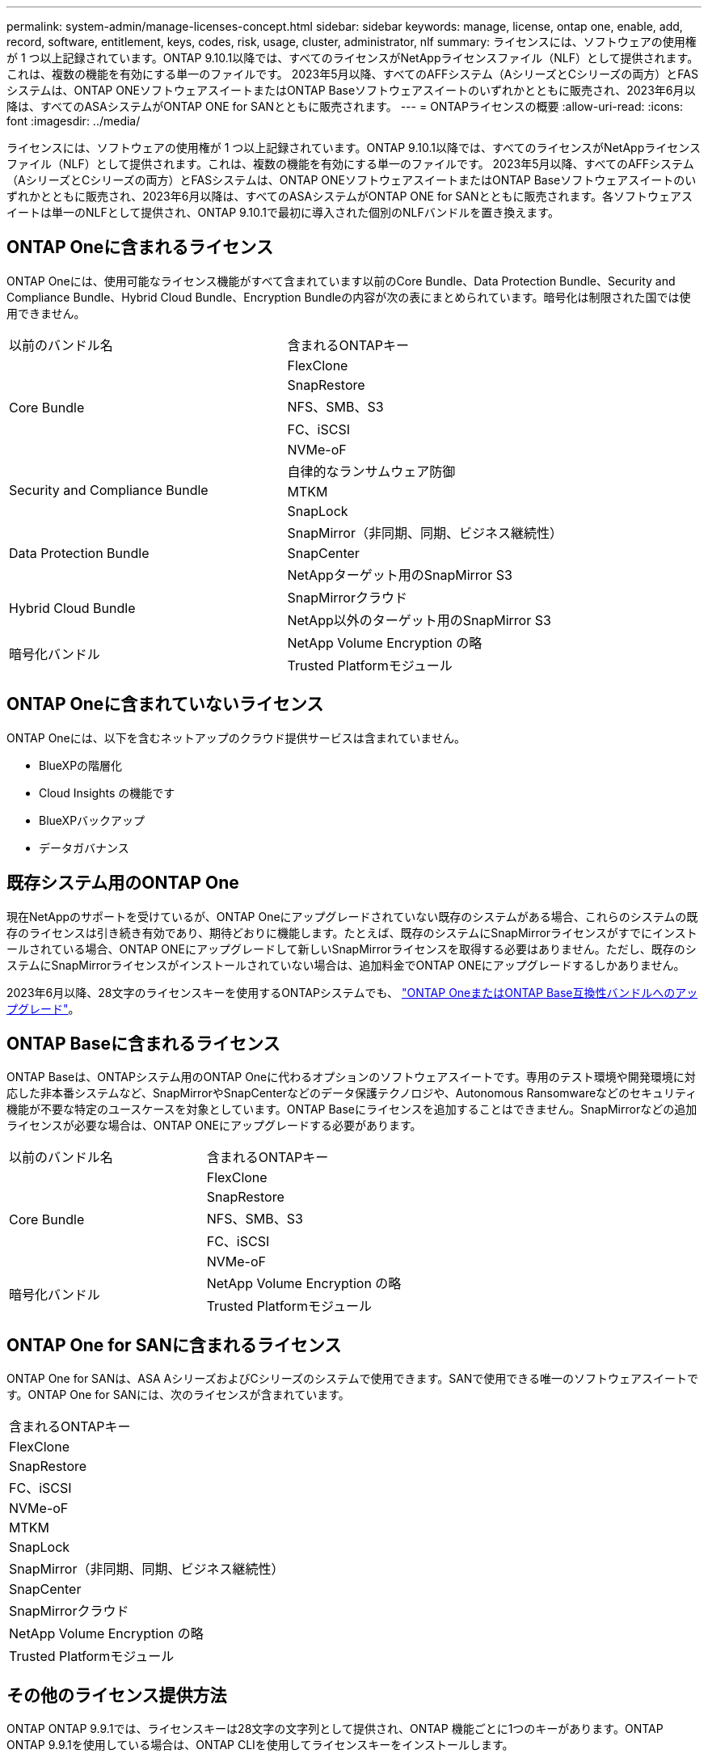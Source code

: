 ---
permalink: system-admin/manage-licenses-concept.html 
sidebar: sidebar 
keywords: manage, license, ontap one, enable, add, record, software, entitlement, keys, codes, risk, usage, cluster, administrator, nlf 
summary: ライセンスには、ソフトウェアの使用権が 1 つ以上記録されています。ONTAP 9.10.1以降では、すべてのライセンスがNetAppライセンスファイル（NLF）として提供されます。これは、複数の機能を有効にする単一のファイルです。  2023年5月以降、すべてのAFFシステム（AシリーズとCシリーズの両方）とFASシステムは、ONTAP ONEソフトウェアスイートまたはONTAP Baseソフトウェアスイートのいずれかとともに販売され、2023年6月以降は、すべてのASAシステムがONTAP ONE for SANとともに販売されます。 
---
= ONTAPライセンスの概要
:allow-uri-read: 
:icons: font
:imagesdir: ../media/


[role="lead"]
ライセンスには、ソフトウェアの使用権が 1 つ以上記録されています。ONTAP 9.10.1以降では、すべてのライセンスがNetAppライセンスファイル（NLF）として提供されます。これは、複数の機能を有効にする単一のファイルです。  2023年5月以降、すべてのAFFシステム（AシリーズとCシリーズの両方）とFASシステムは、ONTAP ONEソフトウェアスイートまたはONTAP Baseソフトウェアスイートのいずれかとともに販売され、2023年6月以降は、すべてのASAシステムがONTAP ONE for SANとともに販売されます。各ソフトウェアスイートは単一のNLFとして提供され、ONTAP 9.10.1で最初に導入された個別のNLFバンドルを置き換えます。



== ONTAP Oneに含まれるライセンス

ONTAP Oneには、使用可能なライセンス機能がすべて含まれています以前のCore Bundle、Data Protection Bundle、Security and Compliance Bundle、Hybrid Cloud Bundle、Encryption Bundleの内容が次の表にまとめられています。暗号化は制限された国では使用できません。

|===


| 以前のバンドル名 | 含まれるONTAPキー 


.5+| Core Bundle | FlexClone 


| SnapRestore 


| NFS、SMB、S3 


| FC、iSCSI 


| NVMe-oF 


.3+| Security and Compliance Bundle | 自律的なランサムウェア防御 


| MTKM 


| SnapLock 


.3+| Data Protection Bundle | SnapMirror（非同期、同期、ビジネス継続性） 


| SnapCenter 


| NetAppターゲット用のSnapMirror S3 


.2+| Hybrid Cloud Bundle | SnapMirrorクラウド 


| NetApp以外のターゲット用のSnapMirror S3 


.2+| 暗号化バンドル | NetApp Volume Encryption の略 


| Trusted Platformモジュール 
|===


== ONTAP Oneに含まれていないライセンス

ONTAP Oneには、以下を含むネットアップのクラウド提供サービスは含まれていません。

* BlueXPの階層化
* Cloud Insights の機能です
* BlueXPバックアップ
* データガバナンス




== 既存システム用のONTAP One

現在NetAppのサポートを受けているが、ONTAP Oneにアップグレードされていない既存のシステムがある場合、これらのシステムの既存のライセンスは引き続き有効であり、期待どおりに機能します。たとえば、既存のシステムにSnapMirrorライセンスがすでにインストールされている場合、ONTAP ONEにアップグレードして新しいSnapMirrorライセンスを取得する必要はありません。ただし、既存のシステムにSnapMirrorライセンスがインストールされていない場合は、追加料金でONTAP ONEにアップグレードするしかありません。

2023年6月以降、28文字のライセンスキーを使用するONTAPシステムでも、 link:https://kb.netapp.com/onprem/ontap/os/How_to_get_an_ONTAP_One_license_when_the_system_has_28_character_keys["ONTAP OneまたはONTAP Base互換性バンドルへのアップグレード"]。



== ONTAP Baseに含まれるライセンス

ONTAP Baseは、ONTAPシステム用のONTAP Oneに代わるオプションのソフトウェアスイートです。専用のテスト環境や開発環境に対応した非本番システムなど、SnapMirrorやSnapCenterなどのデータ保護テクノロジや、Autonomous Ransomwareなどのセキュリティ機能が不要な特定のユースケースを対象としています。ONTAP Baseにライセンスを追加することはできません。SnapMirrorなどの追加ライセンスが必要な場合は、ONTAP ONEにアップグレードする必要があります。

|===


| 以前のバンドル名 | 含まれるONTAPキー 


.5+| Core Bundle | FlexClone 


| SnapRestore 


| NFS、SMB、S3 


| FC、iSCSI 


| NVMe-oF 


.2+| 暗号化バンドル | NetApp Volume Encryption の略 


| Trusted Platformモジュール 
|===


== ONTAP One for SANに含まれるライセンス

ONTAP One for SANは、ASA AシリーズおよびCシリーズのシステムで使用できます。SANで使用できる唯一のソフトウェアスイートです。ONTAP One for SANには、次のライセンスが含まれています。

|===


| 含まれるONTAPキー 


| FlexClone 


| SnapRestore 


| FC、iSCSI 


| NVMe-oF 


| MTKM 


| SnapLock 


| SnapMirror（非同期、同期、ビジネス継続性） 


| SnapCenter 


| SnapMirrorクラウド 


| NetApp Volume Encryption の略 


| Trusted Platformモジュール 
|===


== その他のライセンス提供方法

ONTAP ONTAP 9.9.1では、ライセンスキーは28文字の文字列として提供され、ONTAP 機能ごとに1つのキーがあります。ONTAP ONTAP 9.9.1を使用している場合は、ONTAP CLIを使用してライセンスキーをインストールします。

[NOTE]
====
ONTAP 9.10.1では、System ManagerまたはCLIを使用した28文字のライセンスキーのインストールがサポートされています。ただし、機能用にNLFライセンスがインストールされている場合、同じ機能用のNetAppライセンスファイルに28文字のライセンスキーをインストールすることはできません。System Managerを使用したNLFまたはライセンスキーのインストールについては、を参照してください。 link:https://docs.netapp.com/us-en/ontap/system-admin/install-license-task.html["ONTAPライセンスのインストール"]。

====
.関連情報
https://kb.netapp.com/onprem/ontap/os/How_to_get_an_ONTAP_One_license_when_the_system_has_NLFs_already["システムにすでにNLFがある場合にONTAP Oneライセンスを取得する方法"]

https://kb.netapp.com/Advice_and_Troubleshooting/Data_Storage_Software/ONTAP_OS/How_to_verify_Data_ONTAP_Software_Entitlements_and_related_License_Keys_using_the_Support_Site["サポートサイトを使用してONTAPソフトウェアの使用権と関連ライセンスキーを確認する方法"^]

http://mysupport.netapp.com/licensing/ontapentitlementriskstatus["NetApp：ONTAP使用権リスクステータス"^]
